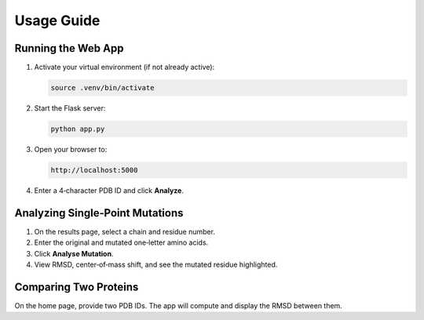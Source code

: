 Usage Guide
===========

Running the Web App
-------------------

1. Activate your virtual environment (if not already active):

   .. code-block:: bash

      source .venv/bin/activate

2. Start the Flask server:

   .. code-block:: bash

      python app.py

3. Open your browser to:

   .. code-block:: none

      http://localhost:5000

4. Enter a 4‑character PDB ID and click **Analyze**.

Analyzing Single‐Point Mutations
-------------------------------

1. On the results page, select a chain and residue number.
2. Enter the original and mutated one‐letter amino acids.
3. Click **Analyse Mutation**.
4. View RMSD, center‐of‐mass shift, and see the mutated residue highlighted.

Comparing Two Proteins
----------------------

On the home page, provide two PDB IDs. The app will compute and display the RMSD between them.

